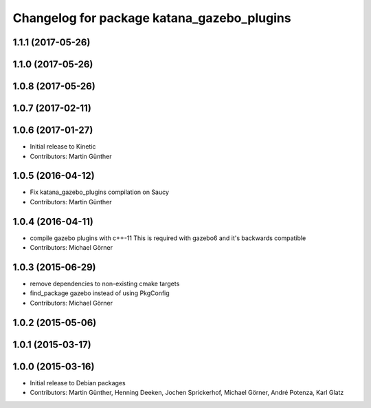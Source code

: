 ^^^^^^^^^^^^^^^^^^^^^^^^^^^^^^^^^^^^^^^^^^^
Changelog for package katana_gazebo_plugins
^^^^^^^^^^^^^^^^^^^^^^^^^^^^^^^^^^^^^^^^^^^

1.1.1 (2017-05-26)
------------------

1.1.0 (2017-05-26)
------------------

1.0.8 (2017-05-26)
------------------

1.0.7 (2017-02-11)
------------------

1.0.6 (2017-01-27)
------------------
* Initial release to Kinetic
* Contributors: Martin Günther

1.0.5 (2016-04-12)
------------------
* Fix katana_gazebo_plugins compilation on Saucy
* Contributors: Martin Günther

1.0.4 (2016-04-11)
------------------
* compile gazebo plugins with c++-11
  This is required with gazebo6 and it's backwards compatible
* Contributors: Michael Görner

1.0.3 (2015-06-29)
------------------
* remove dependencies to non-existing cmake targets
* find_package gazebo instead of using PkgConfig
* Contributors: Michael Görner

1.0.2 (2015-05-06)
------------------

1.0.1 (2015-03-17)
------------------

1.0.0 (2015-03-16)
------------------
* Initial release to Debian packages
* Contributors: Martin Günther, Henning Deeken, Jochen Sprickerhof, Michael Görner, André Potenza, Karl Glatz
